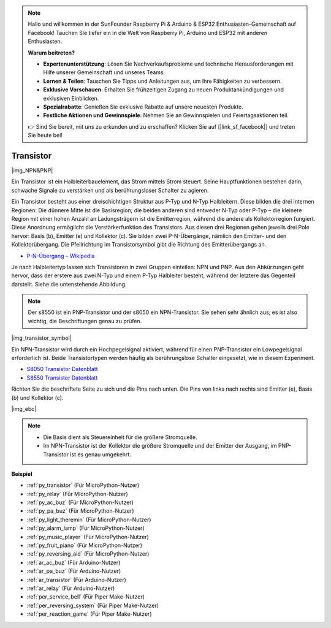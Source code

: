 .. note::

    Hallo und willkommen in der SunFounder Raspberry Pi & Arduino & ESP32 Enthusiasten-Gemeinschaft auf Facebook! Tauchen Sie tiefer ein in die Welt von Raspberry Pi, Arduino und ESP32 mit anderen Enthusiasten.

    **Warum beitreten?**

    - **Expertenunterstützung**: Lösen Sie Nachverkaufsprobleme und technische Herausforderungen mit Hilfe unserer Gemeinschaft und unseres Teams.
    - **Lernen & Teilen**: Tauschen Sie Tipps und Anleitungen aus, um Ihre Fähigkeiten zu verbessern.
    - **Exklusive Vorschauen**: Erhalten Sie frühzeitigen Zugang zu neuen Produktankündigungen und exklusiven Einblicken.
    - **Spezialrabatte**: Genießen Sie exklusive Rabatte auf unsere neuesten Produkte.
    - **Festliche Aktionen und Gewinnspiele**: Nehmen Sie an Gewinnspielen und Feiertagsaktionen teil.

    👉 Sind Sie bereit, mit uns zu erkunden und zu erschaffen? Klicken Sie auf [|link_sf_facebook|] und treten Sie heute bei!

.. _cpn_transistor:

Transistor
============

|img_NPN&PNP|

Ein Transistor ist ein Halbleiterbauelement, das Strom mittels Strom steuert. Seine Hauptfunktionen bestehen darin, schwache Signale zu verstärken und als berührungsloser Schalter zu agieren.

Ein Transistor besteht aus einer dreischichtigen Struktur aus P-Typ und N-Typ Halbleitern. Diese bilden die drei internen Regionen: Die dünnere Mitte ist die Basisregion; die beiden anderen sind entweder N-Typ oder P-Typ – die kleinere Region mit einer hohen Anzahl an Ladungsträgern ist die Emitterregion, während die andere als Kollektorregion fungiert. Diese Anordnung ermöglicht die Verstärkerfunktion des Transistors. 
Aus diesen drei Regionen gehen jeweils drei Pole hervor: Basis (b), Emitter (e) und Kollektor (c). Sie bilden zwei P-N-Übergänge, nämlich den Emitter- und den Kollektorübergang. Die Pfeilrichtung im Transistorsymbol gibt die Richtung des Emitterübergangs an.

* `P-N-Übergang – Wikipedia <https://de.wikipedia.org/wiki/Pn-Übergang>`_

Je nach Halbleitertyp lassen sich Transistoren in zwei Gruppen einteilen: NPN und PNP. Aus den Abkürzungen geht hervor, dass der erstere aus zwei N-Typ und einem P-Typ Halbleiter besteht, während der letztere das Gegenteil darstellt. Siehe die untenstehende Abbildung.

.. note::
    Der s8550 ist ein PNP-Transistor und der s8050 ein NPN-Transistor. Sie sehen sehr ähnlich aus; es ist also wichtig, die Beschriftungen genau zu prüfen.

|img_transistor_symbol|

Ein NPN-Transistor wird durch ein Hochpegelsignal aktiviert, während für einen PNP-Transistor ein Lowpegelsignal erforderlich ist. Beide Transistortypen werden häufig als berührungslose Schalter eingesetzt, wie in diesem Experiment.

* `S8050 Transistor Datenblatt <https://components101.com/asset/sites/default/files/component_datasheet/S8050%20Transistor%20Datasheet.pdf>`_
* `S8550 Transistor Datenblatt <https://www.mouser.com/datasheet/2/149/SS8550-118608.pdf>`_

Richten Sie die beschriftete Seite zu sich und die Pins nach unten. Die Pins von links nach rechts sind Emitter (e), Basis (b) und Kollektor (c).

|img_ebc|

.. note::
    * Die Basis dient als Steuereinheit für die größere Stromquelle.
    * Im NPN-Transistor ist der Kollektor die größere Stromquelle und der Emitter der Ausgang, im PNP-Transistor ist es genau umgekehrt.

.. Beispiel
.. -------------------

.. :ref:`Zwei Arten von Transistoren`


**Beispiel**

* :ref:`py_transistor` (Für MicroPython-Nutzer)
* :ref:`py_relay` (Für MicroPython-Nutzer)
* :ref:`py_ac_buz` (Für MicroPython-Nutzer)
* :ref:`py_pa_buz` (Für MicroPython-Nutzer)
* :ref:`py_light_theremin` (Für MicroPython-Nutzer)
* :ref:`py_alarm_lamp` (Für MicroPython-Nutzer)
* :ref:`py_music_player` (Für MicroPython-Nutzer)
* :ref:`py_fruit_piano` (Für MicroPython-Nutzer)
* :ref:`py_reversing_aid` (Für MicroPython-Nutzer)
* :ref:`ar_ac_buz` (Für Arduino-Nutzer)
* :ref:`ar_pa_buz` (Für Arduino-Nutzer)
* :ref:`ar_transistor` (Für Arduino-Nutzer)
* :ref:`ar_relay` (Für Arduino-Nutzer)
* :ref:`per_service_bell` (Für Piper Make-Nutzer)
* :ref:`per_reversing_system` (Für Piper Make-Nutzer)
* :ref:`per_reaction_game` (Für Piper Make-Nutzer)
